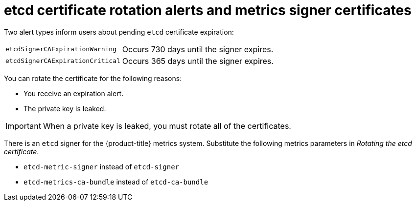 // Module included in the following assemblies:
//
// * security/certificate_types_descriptions/etcd-certificates.adoc

:_mod-docs-content-type: CONCEPT    
[id="etcd-cert-alerts-metrics-signer_{context}"]
= etcd certificate rotation alerts and metrics signer certificates

Two alert types inform users about pending `etcd` certificate expiration:
[horizontal]
`etcdSignerCAExpirationWarning`:: Occurs 730 days until the signer expires.
`etcdSignerCAExpirationCritical`:: Occurs 365 days until the signer expires.

You can rotate the certificate for the following reasons:

* You receive an expiration alert.
* The private key is leaked.

[IMPORTANT]
====
When a private key is leaked, you must rotate all of the certificates.
====

There is an `etcd` signer for the {product-title} metrics system. Substitute the following metrics parameters in _Rotating the etcd certificate_.

* `etcd-metric-signer` instead of `etcd-signer`
* `etcd-metrics-ca-bundle` instead of `etcd-ca-bundle`